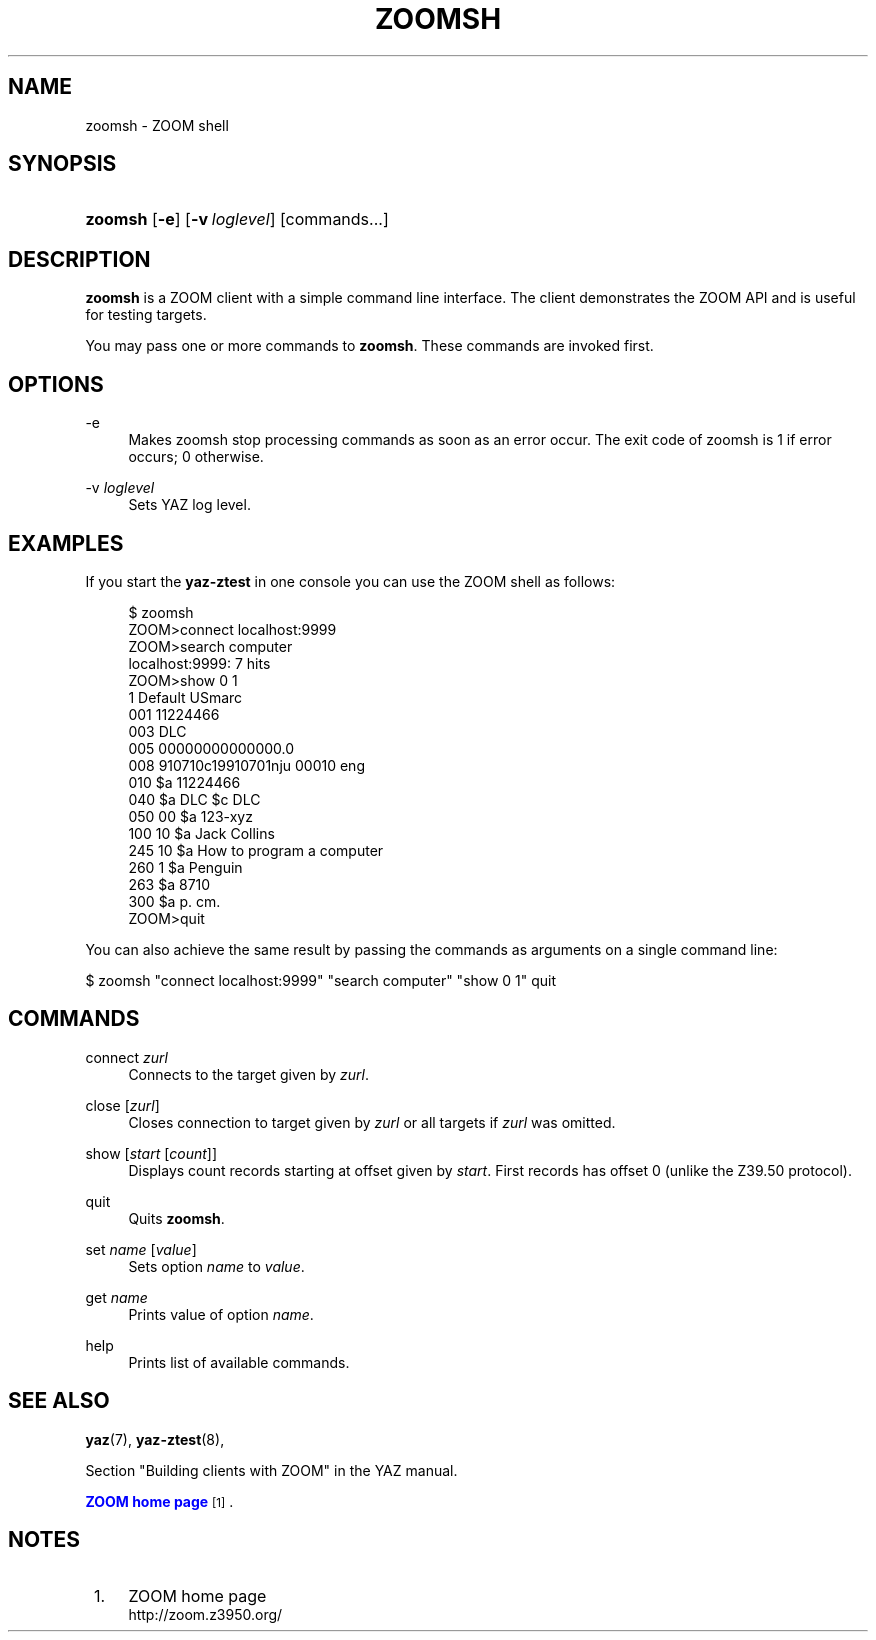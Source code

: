 '\" t
.\"     Title: zoomsh
.\"    Author: Index Data
.\" Generator: DocBook XSL Stylesheets v1.76.1 <http://docbook.sf.net/>
.\"      Date: 01/11/2012
.\"    Manual: Commands
.\"    Source: YAZ 4.2.25
.\"  Language: English
.\"
.TH "ZOOMSH" "1" "01/11/2012" "YAZ 4.2.25" "Commands"
.\" -----------------------------------------------------------------
.\" * Define some portability stuff
.\" -----------------------------------------------------------------
.\" ~~~~~~~~~~~~~~~~~~~~~~~~~~~~~~~~~~~~~~~~~~~~~~~~~~~~~~~~~~~~~~~~~
.\" http://bugs.debian.org/507673
.\" http://lists.gnu.org/archive/html/groff/2009-02/msg00013.html
.\" ~~~~~~~~~~~~~~~~~~~~~~~~~~~~~~~~~~~~~~~~~~~~~~~~~~~~~~~~~~~~~~~~~
.ie \n(.g .ds Aq \(aq
.el       .ds Aq '
.\" -----------------------------------------------------------------
.\" * set default formatting
.\" -----------------------------------------------------------------
.\" disable hyphenation
.nh
.\" disable justification (adjust text to left margin only)
.ad l
.\" -----------------------------------------------------------------
.\" * MAIN CONTENT STARTS HERE *
.\" -----------------------------------------------------------------
.SH "NAME"
zoomsh \- ZOOM shell
.SH "SYNOPSIS"
.HP \w'\fBzoomsh\fR\ 'u
\fBzoomsh\fR [\fB\-e\fR] [\fB\-v\ \fR\fB\fIloglevel\fR\fR] [commands...]
.SH "DESCRIPTION"
.PP

\fBzoomsh\fR
is a ZOOM client with a simple command line interface\&. The client demonstrates the ZOOM API and is useful for testing targets\&.
.PP
You may pass one or more commands to
\fBzoomsh\fR\&. These commands are invoked first\&.
.SH "OPTIONS"
.PP
\-e
.RS 4
Makes zoomsh stop processing commands as soon as an error occur\&. The exit code of zoomsh is 1 if error occurs; 0 otherwise\&.
.RE
.PP
\-v \fIloglevel\fR
.RS 4
Sets YAZ log level\&.
.RE
.SH "EXAMPLES"
.PP
If you start the
\fByaz\-ztest\fR
in one console you can use the ZOOM shell as follows:
.sp
.if n \{\
.RS 4
.\}
.nf
$ zoomsh
ZOOM>connect localhost:9999
ZOOM>search computer
localhost:9999: 7 hits
ZOOM>show 0 1
1 Default USmarc
001    11224466 
003 DLC
005 00000000000000\&.0
008 910710c19910701nju           00010 eng  
010    $a    11224466 
040    $a DLC $c DLC
050 00 $a 123\-xyz
100 10 $a Jack Collins
245 10 $a How to program a computer
260 1  $a Penguin
263    $a 8710
300    $a p\&. cm\&.
ZOOM>quit

    
.fi
.if n \{\
.RE
.\}
.PP
You can also achieve the same result by passing the commands as arguments on a single command line:
.PP

$ zoomsh "connect localhost:9999" "search computer"
"show 0 1" quit
.SH "COMMANDS"
.PP
connect \fIzurl\fR
.RS 4
Connects to the target given by
\fIzurl\fR\&.
.RE
.PP
close [\fIzurl\fR]
.RS 4
Closes connection to target given by
\fIzurl\fR
or all targets if
\fIzurl\fR
was omitted\&.
.RE
.PP
show [\fIstart\fR [\fIcount\fR]]
.RS 4
Displays
count
records starting at offset given by
\fIstart\fR\&. First records has offset 0 (unlike the Z39\&.50 protocol)\&.
.RE
.PP
quit
.RS 4
Quits
\fBzoomsh\fR\&.
.RE
.PP
set \fIname\fR [\fIvalue\fR]
.RS 4
Sets option
\fIname\fR
to
\fIvalue\fR\&.
.RE
.PP
get \fIname\fR
.RS 4
Prints value of option
\fIname\fR\&.
.RE
.PP
help
.RS 4
Prints list of available commands\&.
.RE
.SH "SEE ALSO"
.PP

\fByaz\fR(7),
\fByaz-ztest\fR(8),
.PP
Section "Building clients with ZOOM" in the YAZ manual\&.
.PP

\m[blue]\fBZOOM home page\fR\m[]\&\s-2\u[1]\d\s+2\&.
.SH "NOTES"
.IP " 1." 4
ZOOM home page
.RS 4
\%http://zoom.z3950.org/
.RE
